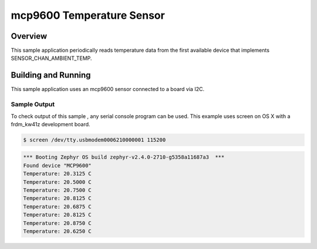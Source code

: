 .. _mcp9600:

mcp9600 Temperature Sensor
###################################

Overview
********

This sample application periodically reads temperature data from the first
available device that implements SENSOR_CHAN_AMBIENT_TEMP.

Building and Running
********************

This sample application uses an mcp9600 sensor connected to a board via I2C.

.. zephyr-app-commands::
   :zephyr-app: samples/sensor/mcp9600
   :board: frdm_kw41z
   :goals: flash
   :compact:

Sample Output
=============
To check output of this sample , any serial console program can be used.
This example uses screen on OS X with a frdm_kw41z development board.

.. code-block:: console

        $ screen /dev/tty.usbmodem0006210000001 115200

.. code-block:: console

	*** Booting Zephyr OS build zephyr-v2.4.0-2710-g5358a11687a3  ***
        Found device "MCP9600"
        Temperature: 20.3125 C
        Temperature: 20.5000 C
        Temperature: 20.7500 C
        Temperature: 20.8125 C
        Temperature: 20.6875 C
        Temperature: 20.8125 C
        Temperature: 20.8750 C
        Temperature: 20.6250 C
